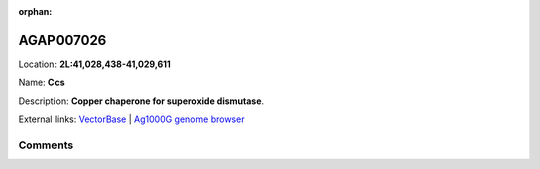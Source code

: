 :orphan:



AGAP007026
==========

Location: **2L:41,028,438-41,029,611**

Name: **Ccs**

Description: **Copper chaperone for superoxide dismutase**.

External links:
`VectorBase <https://www.vectorbase.org/Anopheles_gambiae/Gene/Summary?g=AGAP007026>`_ |
`Ag1000G genome browser <https://www.malariagen.net/apps/ag1000g/phase1-AR3/index.html?genome_region=2L:41028438-41029611#genomebrowser>`_





Comments
--------


.. raw:: html

    <div id="disqus_thread"></div>
    <script>
    
    var disqus_config = function () {
        this.page.identifier = '/gene/{{ gene.id }}';
    };
    
    (function() { // DON'T EDIT BELOW THIS LINE
    var d = document, s = d.createElement('script');
    s.src = 'https://agam-selection-atlas.disqus.com/embed.js';
    s.setAttribute('data-timestamp', +new Date());
    (d.head || d.body).appendChild(s);
    })();
    </script>
    <noscript>Please enable JavaScript to view the <a href="https://disqus.com/?ref_noscript">comments.</a></noscript>


